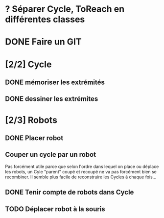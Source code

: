 * ? Séparer Cycle, ToReach en différentes classes
* DONE Faire un GIT
* [2/2] Cycle
** DONE mémoriser les extrémités
** DONE dessiner les extrémites
* [2/3] Robots
** DONE Placer robot
** Couper un cycle par un robot
Pas forcément utile parce que selon l'ordre dans lequel on place ou déplace les robots, un Cyle "parent" coupé et recoupé ne va pas forcément bien se recombiner. Il semble plus facile de reconstruire les Cycles à chaque fois...
** DONE Tenir compte de robots dans Cycle
** TODO Déplacer robot à la souris

